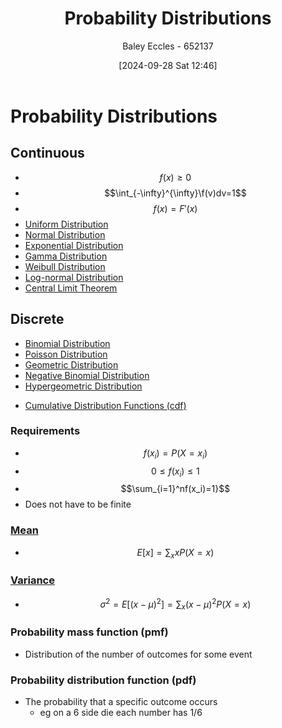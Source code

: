 :PROPERTIES:
:ID:       7ee974e3-0d7e-420c-af7e-44fe52a9ccca
:END:
#+title: Probability Distributions
#+date: [2024-09-28 Sat 12:46]
#+AUTHOR: Baley Eccles - 652137
#+STARTUP: latexpreview

* Probability Distributions
** Continuous
 - \[f(x)\geq 0\]
 - \[\int_{-\infty}^{\infty}\f(v)dv=1\]
 - \[f(x)=F'(x)\]
 - [[id:a56cee53-b518-4c06-8b97-beeaafc7ff2a][Uniform Distribution]]
 - [[id:09b7922a-caa6-4eb4-b3d7-b56035ad4604][Normal Distribution]]
 - [[id:7dc941fe-89a3-49ff-8639-556e1fa0d215][Exponential Distribution]]
 - [[id:a0c530a2-8890-481c-a65e-e4fdfb3dede4][Gamma Distribution]]
 - [[id:de37e6d3-8c56-4113-bcd1-429d63d7e3e8][Weibull Distribution]]
 - [[id:3aad1707-ee50-4f86-acff-ca2ba634bab4][Log-normal Distribution]]
 - [[id:8662b281-ddd2-482c-b278-1a466e8a85a5][Central Limit Theorem]]
** Discrete

 - [[id:4a014306-8822-4a35-ab74-65b1a0d134d6][Binomial Distribution]]
 - [[id:731e757c-e3ec-4346-97fc-ad4bd86292dc][Poisson Distribution]]
 - [[id:69e894df-a8d1-439f-9eb3-2be636d0921a][Geometric Distribution]]
 - [[id:95b8e50b-5360-43e7-9992-80ab6158256f][Negative Binomial Distribution]]
 - [[id:c28e4b23-57a2-4ac0-8f3f-8273dd233c53][Hypergeometric Distribution]]


 - [[id:8904baec-0390-4296-b7e6-9ef4ede346a5][Cumulative Distribution Functions (cdf)]]

*** Requirements
 - \[f(x_i)=P(X=x_i)\]
 - \[0\leq f(x_i) \leq 1\]
 - \[\sum_{i=1}^nf(x_i)=1}\]
 - Does not have to be finite

*** [[id:89ee50f1-67c5-4a9a-a5ec-0fa9cbb2dfcb][Mean]]
 - \[E[x]=\sum_xxP(X=x)\]
*** [[id:94da5bc2-9ad7-4d6c-ad04-715b646cdf7c][Variance]]
 - \[\sigma^2=E[(x-\mu)^{2}]=\sum_x(x-\mu)^2P(X=x)\]
*** Probability mass function (pmf)
 - Distribution of the number of outcomes for some event
*** Probability distribution function (pdf)
 - The probability that a specific outcome occurs
   - eg on a 6 side die each number has 1/6
